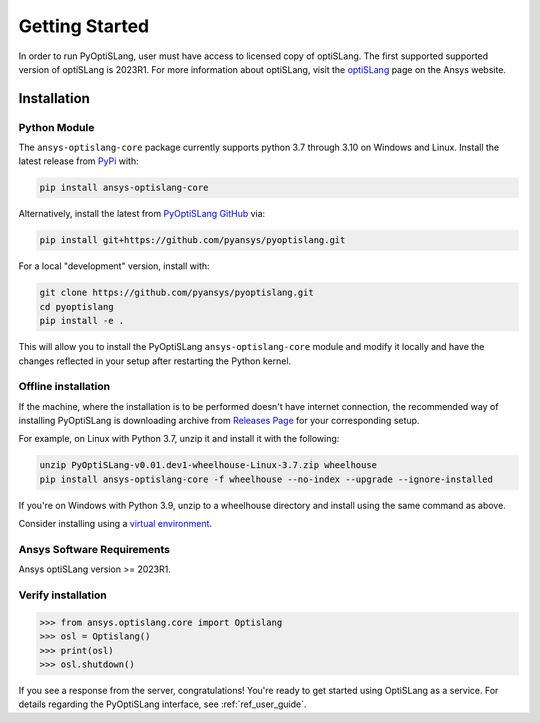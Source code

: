 Getting Started
===============
In order to run PyOptiSLang, user must have access to licensed copy of optiSLang. The first 
supported supported version of optiSLang is 2023R1. For more information about optiSLang, visit the 
`optiSLang <https://www.ansys.com/products/connect/ansys-optislang>`_ page on the Ansys website.

************
Installation
************

Python Module
~~~~~~~~~~~~~
The ``ansys-optislang-core`` package currently supports python 3.7 through 3.10 on Windows and Linux.
Install the latest release from `PyPi
<https://pypi.org/project/ansys-optislang-core/>`_ with:

.. code::

   pip install ansys-optislang-core

Alternatively, install the latest from `PyOptiSLang GitHub
<https://github.com/pyansys/pyoptislang/releases>`_ via:

.. code::

   pip install git+https://github.com/pyansys/pyoptislang.git


For a local "development" version, install with:

.. code::

   git clone https://github.com/pyansys/pyoptislang.git
   cd pyoptislang
   pip install -e .

This will allow you to install the PyOptiSLang ``ansys-optislang-core`` module
and modify it locally and have the changes reflected in your setup
after restarting the Python kernel.

Offline installation
~~~~~~~~~~~~~~~~~~~~
If the machine, where the installation is to be performed doesn't have internet connection, the 
recommended way of installing PyOptiSLang is downloading archive from `Releases Page 
<https://github.com/pyansys/pyoptislang/releases>`_ for your corresponding setup.

For example, on Linux with Python 3.7, unzip it and install it with the following:

.. code:: bash

    unzip PyOptiSLang-v0.01.dev1-wheelhouse-Linux-3.7.zip wheelhouse
    pip install ansys-optislang-core -f wheelhouse --no-index --upgrade --ignore-installed

If you're on Windows with Python 3.9, unzip to a wheelhouse directory and install using the same 
command as above.

Consider installing using a `virtual environment
<https://docs.python.org/3/library/venv.html>`_.


Ansys Software Requirements
~~~~~~~~~~~~~~~~~~~~~~~~~~~
Ansys optiSLang version >= 2023R1.


Verify installation
~~~~~~~~~~~~~~~~~~~

.. code:: python

    >>> from ansys.optislang.core import Optislang
    >>> osl = Optislang()
    >>> print(osl)
    >>> osl.shutdown()

If you see a response from the server, congratulations!  You're ready
to get started using OptiSLang as a service.  For details regarding the
PyOptiSLang interface, see :ref:`ref_user_guide`.
